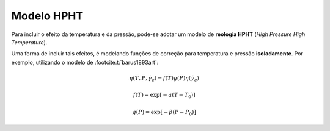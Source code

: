 ===========
Modelo HPHT
===========

Para incluir o efeito da temperatura e da pressão, pode-se adotar um modelo de **reologia HPHT** (*High Pressure High Temperature*).

Uma forma de incluir tais efeitos, é modelando funções de correção para temperatura e pressão **isoladamente**.
Por exemplo, utilizando o modelo de :footcite:t:`barus1893art`:

.. math::
    \eta \left(T,P,{\dot \gamma }_c \right) = f(T) g(P) \eta({\dot \gamma }_c)

.. math::
    f(T) = \exp [-a (T - T_0)]

.. math::
    g(P) = \exp [-\beta (P - P_0)]

.. footbibliography::
